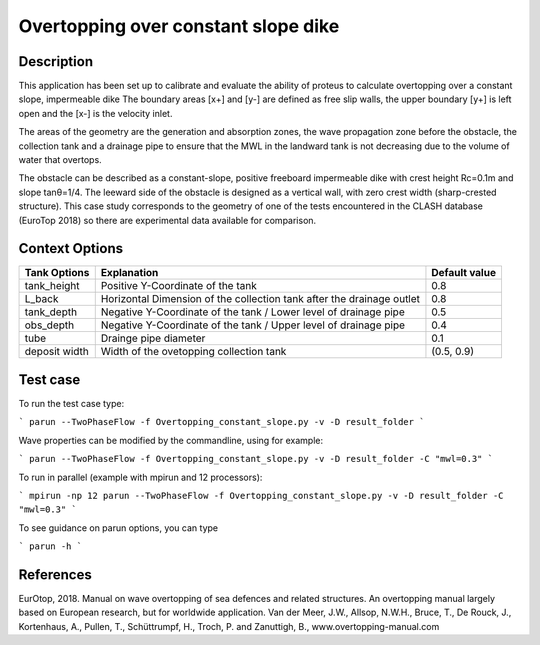 Overtopping over constant slope dike 
==============================================

Description
-----------
This application has been set up to calibrate and evaluate the ability of proteus to calculate overtopping over a constant slope, impermeable dike 
The boundary areas [x+] and [y-] are defined as free slip walls, the upper boundary [y+] is left open and the [x-] is the velocity inlet.

The areas of the geometry are the generation and absorption zones, the wave propagation zone before the obstacle, 
the collection tank and a drainage pipe to ensure that the MWL in the landward tank is not decreasing due to the volume of water that overtops. 

The obstacle can be described as a constant-slope, positive freeboard impermeable dike with crest height Rc=0.1m and slope tanθ=1/4. 
The leeward side of the obstacle is designed as a vertical wall, with zero crest width (sharp-crested structure). 
This case study corresponds to the geometry of one of the tests encountered in the CLASH database (EuroTop 2018) so there are experimental data available for comparison. 

.. figure:: ./new_flume.jpg
   :width: 90%
   :align: center


Context Options
---------------
+------------------+-------------------------------------------------------------------------+---------------+
| Tank Options     | Explanation                                                             | Default value |
+==================+=========================================================================+===============+
| tank_height      | Positive Y-Coordinate of the tank                                       | 0.8           |
+------------------+-------------------------------------------------------------------------+---------------+
| L_back           | Horizontal Dimension of the collection tank after the drainage outlet   | 0.8           |
+------------------+-------------------------------------------------------------------------+---------------+
| tank_depth       | Negative Y-Coordinate of the tank / Lower level of drainage pipe        | 0.5           |
+------------------+-------------------------------------------------------------------------+---------------+
| obs_depth        | Negative Y-Coordinate of the tank / Upper level of drainage pipe        | 0.4           |
+------------------+-------------------------------------------------------------------------+---------------+
| tube             | Drainge pipe diameter                                                   | 0.1           |
+------------------+-------------------------------------------------------------------------+---------------+
| deposit width    | Width of the ovetopping collection tank                                 | (0.5, 0.9)    |
+------------------+-------------------------------------------------------------------------+---------------+



Test case
-----

To run the test case type:

```
parun --TwoPhaseFlow -f Overtopping_constant_slope.py -v -D result_folder
```

Wave properties can be modified by the commandline, using for example:

```
parun --TwoPhaseFlow -f Overtopping_constant_slope.py -v -D result_folder -C "mwl=0.3"
```

To run in parallel (example with mpirun and 12 processors):

```
mpirun -np 12 parun --TwoPhaseFlow -f Overtopping_constant_slope.py -v -D result_folder -C "mwl=0.3"
```


To see guidance on parun options, you can type  

```
parun -h
```


References
----------
EurOtop, 2018.  Manual on wave overtopping of sea defences and related structures.  An overtopping manual largely based on European research, but for worldwide application.  Van der Meer, J.W., Allsop, N.W.H., Bruce, T., De Rouck, J., Kortenhaus, A., Pullen, T., Schüttrumpf, H., Troch, P. and Zanuttigh, B., www.overtopping-manual.com

